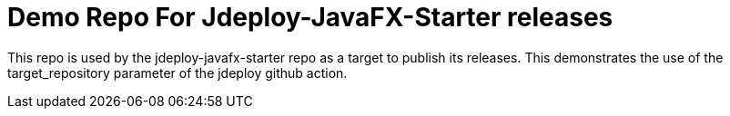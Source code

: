 = Demo Repo For Jdeploy-JavaFX-Starter releases

This repo is used by the jdeploy-javafx-starter repo as a target to publish its releases.  This demonstrates the use of the target_repository parameter of the jdeploy github action.
